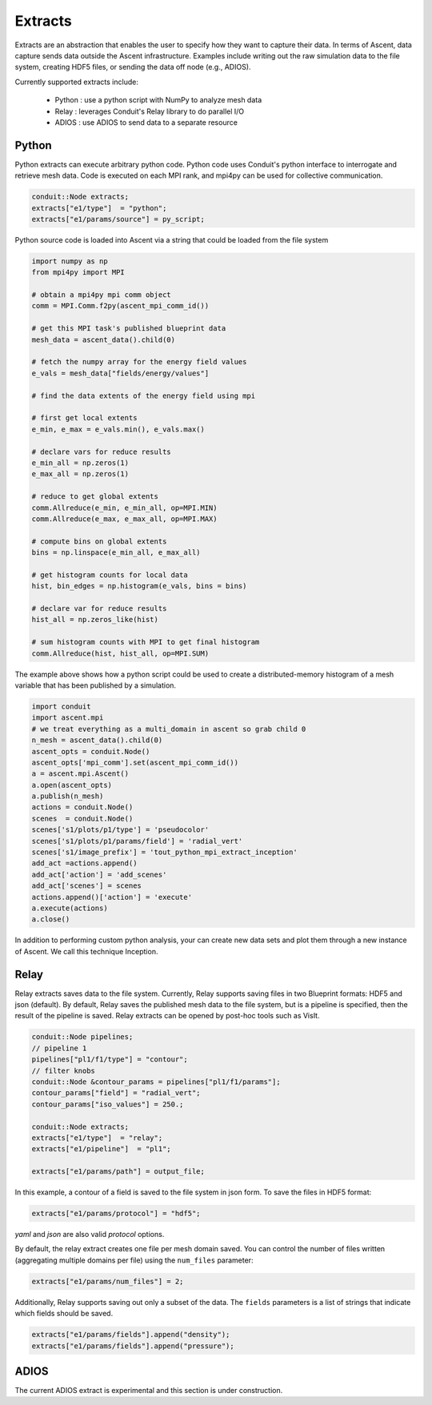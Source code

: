 .. ############################################################################
.. # Copyright (c) 2015-2019, Lawrence Livermore National Security, LLC.
.. #
.. # Produced at the Lawrence Livermore National Laboratory
.. #
.. # LLNL-CODE-716457
.. #
.. # All rights reserved.
.. #
.. # This file is part of Ascent.
.. #
.. # For details, see: http://ascent.readthedocs.io/.
.. #
.. # Please also read ascent/LICENSE
.. #
.. # Redistribution and use in source and binary forms, with or without
.. # modification, are permitted provided that the following conditions are met:
.. #
.. # * Redistributions of source code must retain the above copyright notice,
.. #   this list of conditions and the disclaimer below.
.. #
.. # * Redistributions in binary form must reproduce the above copyright notice,
.. #   this list of conditions and the disclaimer (as noted below) in the
.. #   documentation and/or other materials provided with the distribution.
.. #
.. # * Neither the name of the LLNS/LLNL nor the names of its contributors may
.. #   be used to endorse or promote products derived from this software without
.. #   specific prior written permission.
.. #
.. # THIS SOFTWARE IS PROVIDED BY THE COPYRIGHT HOLDERS AND CONTRIBUTORS "AS IS"
.. # AND ANY EXPRESS OR IMPLIED WARRANTIES, INCLUDING, BUT NOT LIMITED TO, THE
.. # IMPLIED WARRANTIES OF MERCHANTABILITY AND FITNESS FOR A PARTICULAR PURPOSE
.. # ARE DISCLAIMED. IN NO EVENT SHALL LAWRENCE LIVERMORE NATIONAL SECURITY,
.. # LLC, THE U.S. DEPARTMENT OF ENERGY OR CONTRIBUTORS BE LIABLE FOR ANY
.. # DIRECT, INDIRECT, INCIDENTAL, SPECIAL, EXEMPLARY, OR CONSEQUENTIAL
.. # DAMAGES  (INCLUDING, BUT NOT LIMITED TO, PROCUREMENT OF SUBSTITUTE GOODS
.. # OR SERVICES; LOSS OF USE, DATA, OR PROFITS; OR BUSINESS INTERRUPTION)
.. # HOWEVER CAUSED AND ON ANY THEORY OF LIABILITY, WHETHER IN CONTRACT,
.. # STRICT LIABILITY, OR TORT (INCLUDING NEGLIGENCE OR OTHERWISE) ARISING
.. # IN ANY WAY OUT OF THE USE OF THIS SOFTWARE, EVEN IF ADVISED OF THE
.. # POSSIBILITY OF SUCH DAMAGE.
.. #
.. ############################################################################

.. _extracts:

Extracts
========
Extracts are an abstraction that enables the user to specify how they want to capture their data.
In terms of Ascent, data capture sends data outside the Ascent infrastructure.
Examples include writing out the raw simulation data to the file system, creating HDF5 files, or sending the data off node (e.g., ADIOS).

Currently supported extracts include:

    * Python : use a python script with NumPy to analyze mesh data
    * Relay : leverages Conduit's Relay library to do parallel I/O
    * ADIOS : use ADIOS to send data to a separate resource

.. _extracts_python:

Python
------
Python extracts can execute arbitrary python code. Python code uses Conduit's python interface
to interrogate and retrieve mesh data. Code is executed on each MPI rank, and mpi4py can be
used for collective communication.

.. code-block:: c++

  conduit::Node extracts;
  extracts["e1/type"]  = "python";
  extracts["e1/params/source"] = py_script;


Python source code is loaded into Ascent via a string that could be loaded from the file system

.. code-block:: c++

  import numpy as np
  from mpi4py import MPI

  # obtain a mpi4py mpi comm object
  comm = MPI.Comm.f2py(ascent_mpi_comm_id())

  # get this MPI task's published blueprint data
  mesh_data = ascent_data().child(0)

  # fetch the numpy array for the energy field values
  e_vals = mesh_data["fields/energy/values"]

  # find the data extents of the energy field using mpi

  # first get local extents
  e_min, e_max = e_vals.min(), e_vals.max()

  # declare vars for reduce results
  e_min_all = np.zeros(1)
  e_max_all = np.zeros(1)

  # reduce to get global extents
  comm.Allreduce(e_min, e_min_all, op=MPI.MIN)
  comm.Allreduce(e_max, e_max_all, op=MPI.MAX)

  # compute bins on global extents
  bins = np.linspace(e_min_all, e_max_all)

  # get histogram counts for local data
  hist, bin_edges = np.histogram(e_vals, bins = bins)

  # declare var for reduce results
  hist_all = np.zeros_like(hist)

  # sum histogram counts with MPI to get final histogram
  comm.Allreduce(hist, hist_all, op=MPI.SUM)

The example above shows how a python script could be used to create a distributed-memory
histogram of a mesh variable that has been published by a simulation.


.. code-block:: python

  import conduit
  import ascent.mpi
  # we treat everything as a multi_domain in ascent so grab child 0
  n_mesh = ascent_data().child(0)
  ascent_opts = conduit.Node()
  ascent_opts['mpi_comm'].set(ascent_mpi_comm_id())
  a = ascent.mpi.Ascent()
  a.open(ascent_opts)
  a.publish(n_mesh)
  actions = conduit.Node()
  scenes  = conduit.Node()
  scenes['s1/plots/p1/type'] = 'pseudocolor'
  scenes['s1/plots/p1/params/field'] = 'radial_vert'
  scenes['s1/image_prefix'] = 'tout_python_mpi_extract_inception'
  add_act =actions.append()
  add_act['action'] = 'add_scenes'
  add_act['scenes'] = scenes
  actions.append()['action'] = 'execute'
  a.execute(actions)
  a.close()

In addition to performing custom python analysis, your can create new data sets and plot them
through a new instance of Ascent. We call this technique Inception.


.. _extracts_relay:

Relay
-----
Relay extracts saves data to the file system. Currently, Relay supports saving files in two Blueprint formats: HDF5 and json (default).
By default, Relay saves the published mesh data to the file system, but is a pipeline is specified, then the result of the
pipeline is saved. Relay extracts can be opened by post-hoc tools such as VisIt.

.. code-block:: c++

    conduit::Node pipelines;
    // pipeline 1
    pipelines["pl1/f1/type"] = "contour";
    // filter knobs
    conduit::Node &contour_params = pipelines["pl1/f1/params"];
    contour_params["field"] = "radial_vert";
    contour_params["iso_values"] = 250.;

    conduit::Node extracts;
    extracts["e1/type"]  = "relay";
    extracts["e1/pipeline"]  = "pl1";

    extracts["e1/params/path"] = output_file;

In this example, a contour of a field is saved to the file system in json form.
To save the files in HDF5 format:

.. code-block:: c++

    extracts["e1/params/protocol"] = "hdf5";

`yaml` and `json` are also valid `protocol` options.


By default, the relay extract creates one file per mesh domain saved. You can control
the number of files written (aggregating multiple domains per file) using the
``num_files`` parameter:

.. code-block:: c++

    extracts["e1/params/num_files"] = 2;


Additionally, Relay supports saving out only a subset of the data. The ``fields`` parameters is a list of
strings that indicate which fields should be saved.

.. code-block:: c++

    extracts["e1/params/fields"].append("density");
    extracts["e1/params/fields"].append("pressure");

ADIOS
-----
The current ADIOS extract is experimental and this section is under construction.
